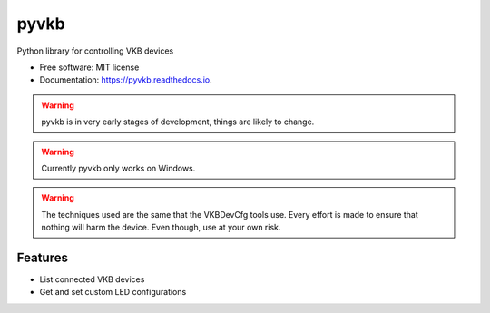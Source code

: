 =====
pyvkb
=====


.. image:: https://img.shields.io/pypi/v/pyvkb.svg
        :target: https://pypi.python.org/pypi/pyvkb

.. image:: https://img.shields.io/travis/ventorvar/pyvkb.svg
        :target: https://travis-ci.org/ventorvar/pyvkb

.. image:: https://readthedocs.org/projects/pyvkb/badge/?version=latest
        :target: https://pyvkb.readthedocs.io/en/latest/?badge=latest
        :alt: Documentation Status

.. image:: https://coveralls.io/repos/github/ventorvar/pyvkb/badge.svg?branch=devel
        :target: https://coveralls.io/github/ventorvar/pyvkb?branch=devel

.. image:: https://img.shields.io/badge/code%20style-black-000000.svg
    :target: https://github.com/psf/black


Python library for controlling VKB devices


* Free software: MIT license
* Documentation: https://pyvkb.readthedocs.io.

.. warning::
    pyvkb is in very early stages of development, things are likely to change.

.. warning::
    Currently pyvkb only works on Windows.

.. warning::
    The techniques used are the same that the VKBDevCfg tools use. Every effort is made to ensure
    that nothing will harm the device. Even though, use at your own risk.


Features
--------

* List connected VKB devices
* Get and set custom LED configurations

